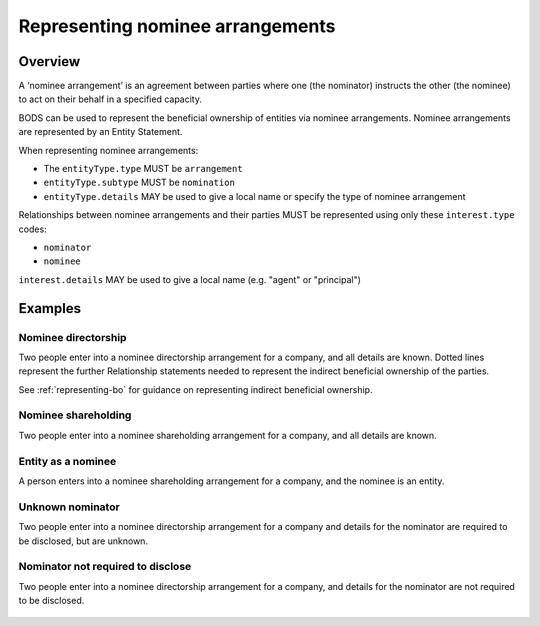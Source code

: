 .. _representing-nominations:

Representing nominee arrangements
===============================================

Overview
--------
A ‘nominee arrangement’ is an agreement between parties where one (the nominator) instructs the other (the nominee) to act on their behalf in a specified capacity.

BODS can be used to represent the beneficial ownership of entities via nominee arrangements. Nominee arrangements are represented by an Entity Statement. 

When representing nominee arrangements:

* The ``entityType.type`` MUST be ``arrangement``
* ``entityType.subtype`` MUST be ``nomination``
* ``entityType.details`` MAY be used to give a local name or specify the type of nominee arrangement

Relationships between nominee arrangements and their parties MUST be represented using only these ``interest.type`` codes:

* ``nominator``
* ``nominee``

``interest.details`` MAY be used to give a local name (e.g. "agent" or "principal")

Examples
--------

Nominee directorship
^^^^^^^^^^^^^^^^^^^^
Two people enter into a nominee directorship arrangement for a company, and all details are known. Dotted lines represent the further Relationship statements needed to represent the indirect beneficial ownership of the parties.

See :ref:`representing-bo` for guidance on representing indirect beneficial ownership.

.. figure:: ../../_assets/nom-scenario1.svg
   :alt: Diagram showing linked statements. Entity statement with entityType type 'arrangement' and subtype 'nomination'. The arrangement entity is connected to one person statement by a relationship statement with interest type 'nominator', and to a second person statement by a relationship statement with interest type 'nominee'. A second entity statement with the type "Registered entity" is connected to the arrangement entity by a relationship statement with interest type 'board member'. There is also a relationship statement between the first person statement and the registered entity to represent that they are one of the ultimate beneficial owners of the registered entity. The interest type for this relationship statement is 'other influence or control'.
   :figwidth: 100%
   :align: center
   
Nominee shareholding
^^^^^^^^^^^^^^^^^^^^
Two people enter into a nominee shareholding arrangement for a company, and all details are known. 

.. figure:: ../../_assets/nom-scenario2.svg
   :alt: Diagram showing linked statements. Entity statement with entityType type 'arrangement' and subtype 'nomination'. The arrangement entity is connected to one person statement by a relationship statement with interest type 'nominator', and to a second person statement by a relationship statement with interest type 'nominee'. A second entity statement with the type "Registered entity" is connected to the arrangement entity by a relationship statement with interest type 'shareholding'.
   :figwidth: 100%
   :align: center
   
   
Entity as a nominee
^^^^^^^^^^^^^^^^^^^
A person enters into a nominee shareholding arrangement for a company, and the nominee is an entity.

.. figure:: ../../_assets/nom-scenario3.svg
   :alt: Diagram showing linked statements. Entity statement with entityType type 'arrangement' and subtype 'nomination'. The arrangement entity is connected to one person statement by a relationship statement with interest type 'nominator', and to a second entity statement with entity type 'registered entity' by a relationship statement with interest type 'nominee'. A third entity statement with the type "Registered entity" is connected to the arrangement entity by a relationship statement with interest type 'shareholding'.
   :figwidth: 100%
   :align: center

Unknown nominator
^^^^^^^^^^^^^^^^^
Two people enter into a nominee directorship arrangement for a company and details for the nominator are required to be disclosed, but are unknown.

.. figure:: ../../_assets/nom-scenario4.svg
   :alt: Diagram showing linked statements. Entity statement with entityType type 'arrangement' and subtype 'nomination'. The arrangement entity is connected to one person statement with the person type 'unknown person' and unspecifiedPersonDetails reason 'subject unable to confirm or identify beneficial owner', by a relationship statement with interest type 'nominator'. The arrangement entity is also connected to a second person statement by a relationship statement with interest type 'nominee'. A second entity statement with the type "Registered entity" is connected to the arrangement entity by a relationship statement with interest type 'board member'.
   :figwidth: 100%
   :align: center

Nominator not required to disclose
^^^^^^^^^^^^^^^^^^^^^^^^^^^^^^^^^^
Two people enter into a nominee directorship arrangement for a company, and details for the nominator are not required to be disclosed. 

.. figure:: ../../_assets/nom-scenario5.svg
   :alt: Diagram showing linked statements. Entity statement with entityType type 'arrangement' and subtype 'nomination'. The arrangement entity is connected to one person statement by a relationship statement with interest type 'nominee'. A second entity statement with the type "Registered entity" is connected to the arrangement entity by a relationship statement with interest type 'board member'.
   :figwidth: 100%
   :align: center


